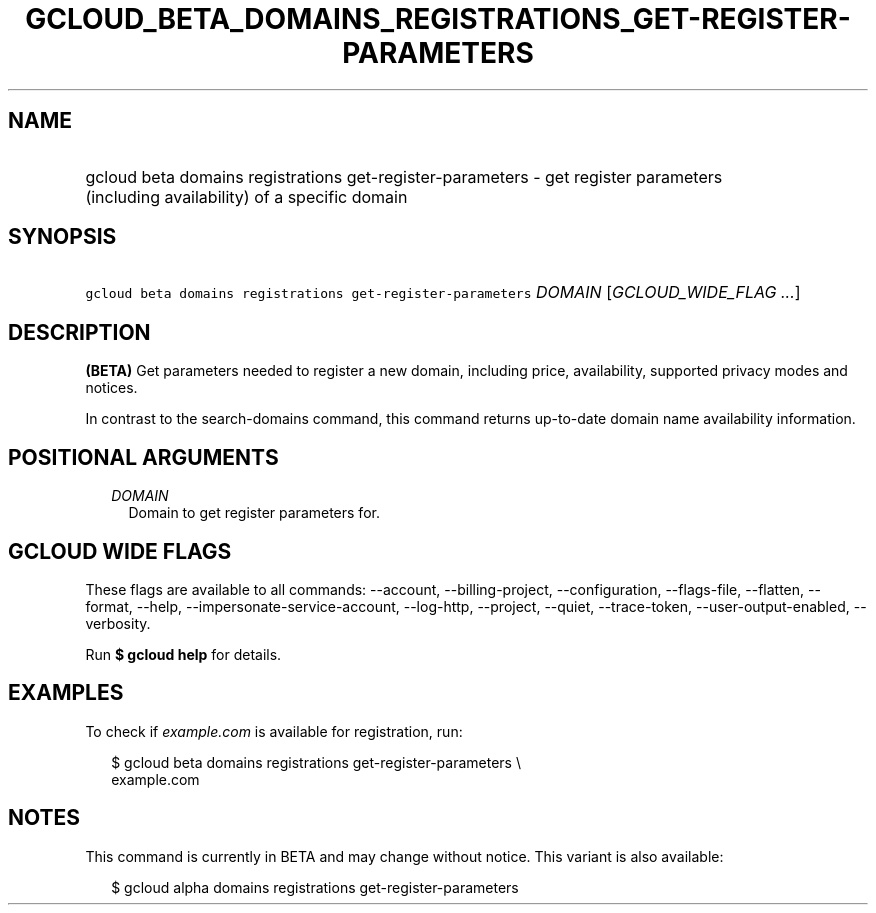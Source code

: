 
.TH "GCLOUD_BETA_DOMAINS_REGISTRATIONS_GET\-REGISTER\-PARAMETERS" 1



.SH "NAME"
.HP
gcloud beta domains registrations get\-register\-parameters \- get register parameters (including\ availability) of a specific domain



.SH "SYNOPSIS"
.HP
\f5gcloud beta domains registrations get\-register\-parameters\fR \fIDOMAIN\fR [\fIGCLOUD_WIDE_FLAG\ ...\fR]



.SH "DESCRIPTION"

\fB(BETA)\fR Get parameters needed to register a new domain, including price,
availability, supported privacy modes and notices.

In contrast to the search\-domains command, this command returns up\-to\-date
domain name availability information.



.SH "POSITIONAL ARGUMENTS"

.RS 2m
.TP 2m
\fIDOMAIN\fR
Domain to get register parameters for.


.RE
.sp

.SH "GCLOUD WIDE FLAGS"

These flags are available to all commands: \-\-account, \-\-billing\-project,
\-\-configuration, \-\-flags\-file, \-\-flatten, \-\-format, \-\-help,
\-\-impersonate\-service\-account, \-\-log\-http, \-\-project, \-\-quiet,
\-\-trace\-token, \-\-user\-output\-enabled, \-\-verbosity.

Run \fB$ gcloud help\fR for details.



.SH "EXAMPLES"

To check if \f5\fIexample.com\fR\fR is available for registration, run:

.RS 2m
$ gcloud beta domains registrations get\-register\-parameters \e
    example.com
.RE



.SH "NOTES"

This command is currently in BETA and may change without notice. This variant is
also available:

.RS 2m
$ gcloud alpha domains registrations get\-register\-parameters
.RE

